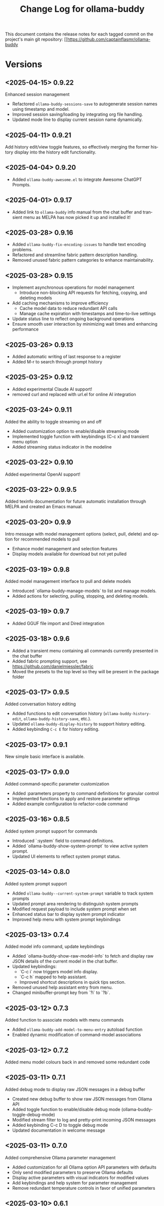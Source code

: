 #+title: Change Log for ollama-buddy
#+author: James Dyer
#+email: captainflasmr@gmail.com
#+language: en
#+options: ':t toc:nil author:nil email:nil num:nil title:nil
#+todo: TODO DOING | DONE
#+startup: showall

This document contains the release notes for each tagged commit on the
project's main git repository: [[https://github.com/captainflasmr/ollama-buddy

* Versions

** <2025-04-15> *0.9.22*

Enhanced session management

- Refactored =ollama-buddy-sessions-save= to autogenerate session names using timestamp and model.
- Improved session saving/loading by integrating org file handling.
- Updated mode line to display current session name dynamically.

** <2025-04-11> *0.9.21*

Add history edit/view toggle features, so effectively merging the former history display into the history edit functionality.

** <2025-04-04> *0.9.20*

- Added =ollama-buddy-awesome.el= to integrate Awesome ChatGPT Prompts.
  
** <2025-04-01> *0.9.17*

- Added link to =ollama-buddy= info manual from the chat buffer and transient menu as MELPA has now picked it up and installed it!

** <2025-03-28> *0.9.16*

- Added =ollama-buddy-fix-encoding-issues= to handle text encoding problems.
- Refactored and streamline fabric pattern description handling.
- Removed unused fabric pattern categories to enhance maintainability.

** <2025-03-28> *0.9.15*

- Implement asynchronous operations for model management
  - Introduce non-blocking API requests for fetching, copying, and deleting models
- Add caching mechanisms to improve efficiency
  - Cache model data to reduce redundant API calls
  - Manage cache expiration with timestamps and time-to-live settings
- Update status line to reflect ongoing background operations
- Ensure smooth user interaction by minimizing wait times and enhancing performance

** <2025-03-26> *0.9.13*

- Added automatic writing of last response to a register
- Added M-r to search through prompt history

** <2025-03-25> *0.9.12*

- Added experimental Claude AI support!
- removed curl and replaced with url.el for online AI integration

** <2025-03-24> *0.9.11*

Added the ability to toggle streaming on and off

- Added customization option to enable/disable streaming mode
- Implemented toggle function with keybindings (C-c x) and transient menu option
- Added streaming status indicator in the modeline

** <2025-03-22> *0.9.10*

Added experimental OpenAI support!

** <2025-03-22> *0.9.9.5*

Added texinfo documentation for future automatic installation through MELPA and created an Emacs manual.

** <2025-03-20> *0.9.9*

Intro message with model management options (select, pull, delete) and option for recommended models to pull

- Enhance model management and selection features
- Display models available for download but not yet pulled

** <2025-03-19> *0.9.8*

Added model management interface to pull and delete models

- Introduced `ollama-buddy-manage-models` to list and manage models.
- Added actions for selecting, pulling, stopping, and deleting models.

** <2025-03-19> *0.9.7*

- Added GGUF file import and Dired integration

** <2025-03-18> *0.9.6*

- Added a transient menu containing all commands currently presented in the chat buffer
- Added fabric prompting support, see https://github.com/danielmiessler/fabric
- Moved the presets to the top level so they will be present in the package folder
  
** <2025-03-17> *0.9.5*

Added conversation history editing

- Added functions to edit conversation history (=ollama-buddy-history-edit=, =ollama-buddy-history-save=, etc.).
- Updated =ollama-buddy-display-history= to support history editing.
- Added keybinding =C-c E= for history editing.

** <2025-03-17> *0.9.1*

New simple basic interface is available.

** <2025-03-17> *0.9.0*

Added command-specific parameter customization

- Added :parameters property to command definitions for granular control
- Implemented functions to apply and restore parameter settings
- Added example configuration to refactor-code command

** <2025-03-16> *0.8.5*

Added system prompt support for commands

- Introduced `:system` field to command definitions.
- Added `ollama-buddy-show-system-prompt` to view active system prompt.
- Updated UI elements to reflect system prompt status.

** <2025-03-14> *0.8.0*

Added system prompt support

- Added =ollama-buddy--current-system-prompt= variable to track system prompts
- Updated prompt area rendering to distinguish system prompts
- Modified request payload to include system prompt when set 
- Enhanced status bar to display system prompt indicator
- Improved help menu with system prompt keybindings
  
** <2025-03-13> *0.7.4*

Added model info command, update keybindings

- Added `ollama-buddy-show-raw-model-info` to fetch and display raw JSON details 
  of the current model in the chat buffer.
- Updated keybindings:
  - `C-c i` now triggers model info display.
  - `C-c h` mapped to help assistant.
  - Improved shortcut descriptions in quick tips section.
- Removed unused help assistant entry from menu.
- Changed minibuffer-prompt key from `?i` to `?b`.

** <2025-03-12> *0.7.3*

Added function to associate models with menu commands

- Added =ollama-buddy-add-model-to-menu-entry= autoload function
- Enabled dynamic modification of command-model associations

** <2025-03-12> *0.7.2*

Added menu model colours back in and removed some redundant code

** <2025-03-11> *0.7.1*

Added debug mode to display raw JSON messages in a debug buffer

- Created new debug buffer to show raw JSON messages from Ollama API
- Added toggle function to enable/disable debug mode (ollama-buddy-toggle-debug-mode)
- Modified stream filter to log and pretty-print incoming JSON messages
- Added keybinding C-c D to toggle debug mode
- Updated documentation in welcome message

** <2025-03-11> *0.7.0*

Added comprehensive Ollama parameter management

- Added customization for all Ollama option API parameters with defaults
- Only send modified parameters to preserve Ollama defaults
- Display active parameters with visual indicators for modified values
- Add keybindings and help system for parameter management
- Remove redundant temperature controls in favor of unified parameters

** <2025-03-10> *0.6.1*

Refactored prompt handling so each org header line should now always have a prompt for better export

- Added functionality to properly handle prompt text when showing/replacing prompts
- Extracted inline lambdas in menu actions into named functions
- Added fallback for when no default model is set

** <2025-03-08> *0.6.0*

Chat buffer now in org-mode

- Enabled =org-mode= in chat buffer for better text structure
- Implemented =ollama-buddy--md-to-org-convert-region= for Markdown to Org conversion
- Turn org conversion on and off
- Updated keybindings =C-c C-o= to toggle Markdown to Org conversion

** <2025-03-07> *0.5.1*

Added temperature control

- Implemented temperature control parameter
- Added menu commands for setting (T), resetting (0)
- Added keybindings (C-c t/T/0) for quick temperature adjustments
- Updated header line and prompt displays to show current temperature
- Included temperature info in welcome screen with usage guidance

** <2025-03-06> *0.5.0*

Implemented session management, so you can now save your conversations and bring them back with the relevant context and chat history!

- Chat history is now maintained separately for each model
- Added session new/load/save/delete/list functionality
- A switch in context can now be achieved by any of the following methods:
  - Loading a previous session
  - Creating a new session
  - Clearing history on the current session
  - Toggling history on and off

** <2025-03-04> *0.4.1*

Added a sparse version of =ollama-buddy= called =ollama-buddy-mini=, see the github repository for the elisp file and a description in =README-mini.org=

** <2025-03-03> *0.4.0*

Added conversation history support and navigation functions

- Implemented conversation history tracking between prompts and responses
- Added configurable history length limits and visual indicators
- Created navigation functions to move between prompts/responses in buffer

** <2025-03-02> *0.3.1*

Enhanced model colour contrast with themes, allowing =ollama-buddy-enable-model-colors= to be enabled by default.

** <2025-03-01> *0.3.0*

Added real-time token usage tracking and display

- Introduce variables to track token counts, rates, and usage history
- Implement real-time token rate updates with a timer
- Add a function to display token usage statistics in a dedicated buffer
- Allow toggling of token stats display after responses
- Integrate token tracking into response processing and status updates
- Ensure cleanup of timers and tracking variables on completion or cancellation

** <2025-02-28> *0.2.4*

Added model-specific color highlighting (experimental)

- Introduce `ollama-buddy-enable-model-colors` (default: nil) to toggle model-based color highlighting.
- Assign consistent colors to models based on string hashing.
- Apply colors to model names in the menu, status, headers, and responses.
- Add `ollama-buddy-toggle-model-colors` command to toggle this feature.

This feature improves UI clarity, making it easier to visually distinguish models.

** <2025-02-28> *0.2.3*

Added Prompt History Support

- Prompts are now integrated into the Emacs history mechanism which means they persist across sessions.  
- Use =M-p= to navigate prompt history, and =M-p= / =M-n= within the minibuffer to insert previous prompts.  

** <2025-02-27> *0.2.2*

Added support for role-based presets

- Introduced `ollama-buddy-roles-directory` for storing role preset files.
- Implemented interactive functions to manage roles:
  - `ollama-buddy-roles-switch-role`
  - `ollama-buddy-role-creator-create-new-role`
  - `ollama-buddy-roles-open-directory`
- Added ability to create and switch between role-specific commands.
- Updated menu commands to include role management options.

** <2025-02-26> *0.2.1*

added multishot execution with model selection

- Assign letters to models for quick selection
- Implement multishot mode for sequential requests to multiple models
- Store responses per model in registers named after assigned letters
- Display multishot progress in status
- Bind `C-c C-l` to trigger multishot prompt

** <2025-02-19> *0.2.0*

Improved prompt handling in chat buffer and simplified setup

- Chat buffer now more prompt based rather than ad-hoc using C-c C-c to send and C-c C-k to cancel
- Connection monitor now optional, ollama status visibility now maintained by strategic status checks simplifying setup.
- Can now change models from chat buffer using C-c C-m
- Updated intro message with ascii logo
- Suggested default "C-c o" for =ollama-buddy-menu=
- defcustom ollama-buddy-command-definitions now will work in the customization interface.

** <2025-02-13>

Models can be assigned to individual commands

- Set menu :model property to associate a command with a model
- Introduce `ollama-buddy-fallback-model` for automatic fallback if the specified model is unavailable.
- Improve `ollama-buddy--update-status-overlay` to indicate model substitution.
- Expand `ollama-buddy-menu` with structured command definitions using properties for improved flexibility.
- Add `ollama-buddy-show-model-status` to display available and used models.
- Refactor command execution flow to ensure model selection is handled dynamically.

** <2025-02-12>

- =ollama-buddy= updated in preparation for MELPA submission
- Removed C-c single key user keybinding as part of package definition and in the README gave guidance on defining a user keybinding to activate the ollama buddy menu
- Added =ellama= comparison description
- Activating and deactivating the =ollama= monitor process now users responsibility

** <2025-02-11>

Significant improvements and refactoring, particularly around connection handling, streaming responses, and status monitoring.

- Replace curl-based requests with native network processes
- Added customizatble ollama host and port  
- Added connection monitoring with automatic status updates
- Added permanently visible status showing connection state and current model
- Improve error handling for connection failures
- Refined AI assistant presentation

** <2025-02-07>

Increase menu columns to 4, add dictionary lookup and save chat options  

- Change `ollama-buddy-menu-columns` from 3 to 4  
- Rename "Describe code" menu key from `?d` to `?c`  
- Add dictionary lookup feature (`?d`)  
- Add synonym lookup feature (`?n`)  
- Add "Save chat" option (`?s`) to write chat buffer to a file  

** <2025-02-07>

Added query finished message.

** <2025-02-06>

- Initial release
- Basic chat functionality
- Menu-driven interface
- Region-based interactions
- Model switching support
